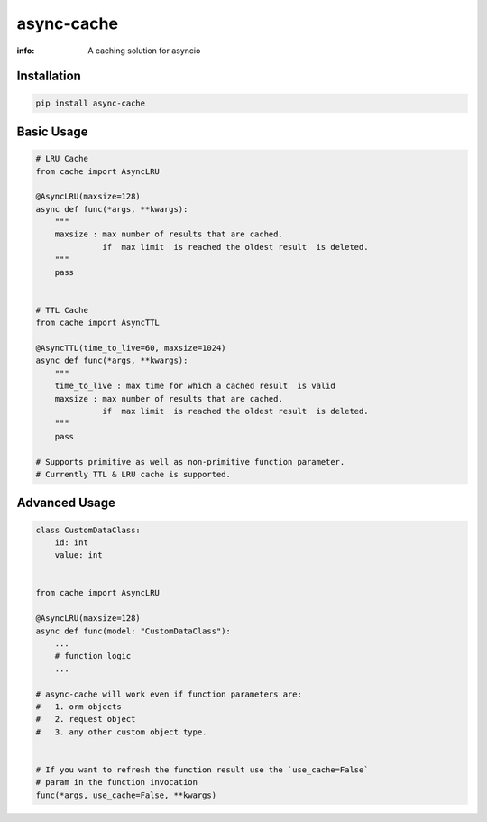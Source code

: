 async-cache
===========
:info: A caching solution for asyncio

.. image:: https://travis-ci.org/iamsinghrajat/async-cache.svg?branch=master
    :target: https://travis-ci.org/iamsinghrajat/async-cache
.. image:: https://img.shields.io/pypi/v/async-cache.svg
    :target: https://pypi.python.org/pypi/async-cache
.. image:: https://www.codetriage.com/iamsinghrajat/async-cache/badges/users.svg
    :target: https://pypi.python.org/pypi/async-cache
.. image:: https://static.pepy.tech/personalized-badge/async-cache?period=total&units=international_system&left_color=black&right_color=blue&left_text=Downloads
    :target: https://pepy.tech/project/async-cache
.. image:: https://snyk.io/advisor/python/async-cache/badge.svg
    :target: https://snyk.io/advisor/python/async-cache
    :alt: async-cache





Installation
------------

.. code-block:: shell

    pip install async-cache

Basic Usage
-----------

.. code-block:: python
    
    # LRU Cache
    from cache import AsyncLRU
    
    @AsyncLRU(maxsize=128)
    async def func(*args, **kwargs):
        """
        maxsize : max number of results that are cached.
                  if  max limit  is reached the oldest result  is deleted.
        """
        pass
    
    
    # TTL Cache
    from cache import AsyncTTL
    
    @AsyncTTL(time_to_live=60, maxsize=1024)
    async def func(*args, **kwargs):
        """
        time_to_live : max time for which a cached result  is valid
        maxsize : max number of results that are cached.
                  if  max limit  is reached the oldest result  is deleted.
        """
        pass

    # Supports primitive as well as non-primitive function parameter.
    # Currently TTL & LRU cache is supported.

Advanced Usage
--------------

.. code-block:: python
    
    class CustomDataClass:
        id: int
        value: int
        
    
    from cache import AsyncLRU
    
    @AsyncLRU(maxsize=128)
    async def func(model: "CustomDataClass"):
        ...
        # function logic
        ...
    
    # async-cache will work even if function parameters are:
    #   1. orm objects
    #   2. request object
    #   3. any other custom object type.


    # If you want to refresh the function result use the `use_cache=False`
    # param in the function invocation
    func(*args, use_cache=False, **kwargs)
